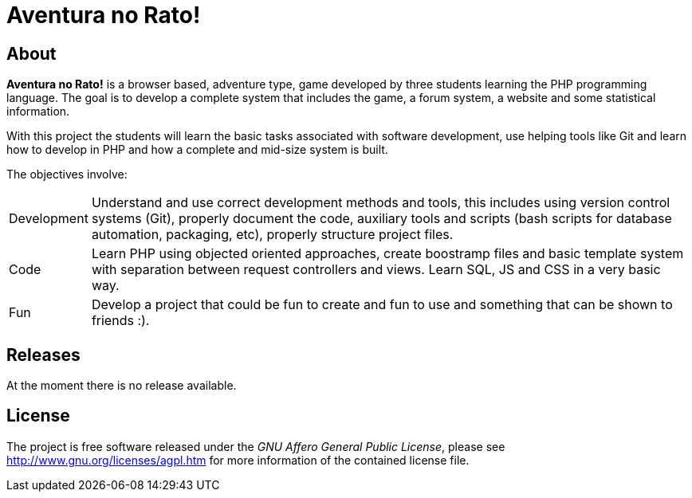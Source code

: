 Aventura no Rato!
=================

About
-----

*Aventura no Rato!* is a browser based, adventure type, game developed by three 
students learning the PHP programming language. The goal is to develop a complete 
system that includes the game, a forum system, a website and some statistical 
information.

With this project the students will learn the basic tasks associated with software 
development, use helping tools like Git and learn how to develop in PHP and how a 
complete and mid-size system is built.

The objectives involve:
[horizontal]
Development:: Understand and use correct development methods and tools, this 
includes using version control systems (Git), properly document the code, auxiliary
tools and scripts (bash scripts for database automation, packaging, etc), properly 
structure project files.

Code:: Learn PHP using objected oriented approaches, create boostramp files and 
basic template system with separation between request controllers and views. 
Learn SQL, JS and CSS in a very basic way.

Fun:: Develop a project that could be fun to create and fun to use and something 
that can be shown to friends :).

Releases
--------

At the moment there is no release available.

License
-------

The project is free software released under the _GNU Affero General Public License_, 
please see http://www.gnu.org/licenses/agpl.htm for more information of the contained license file.